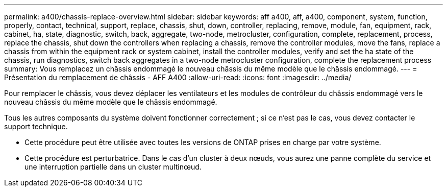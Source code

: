 ---
permalink: a400/chassis-replace-overview.html 
sidebar: sidebar 
keywords: aff a400, aff, a400, component, system, function, properly, contact, technical, support, replace, chassis, shut, down, controller, replacing, remove, module, fan, equipment, rack, cabinet, ha, state, diagnostic, switch, back, aggregate, two-node, metrocluster, configuration, complete, replacement, process, replace the chassis, shut down the controllers when replacing a chassis, remove the controller modules, move the fans, replace a chassis from within the equipment rack or system cabinet, install the controller modules, verify and set the ha state of the chassis, run diagnostics, switch back aggregates in a two-node metrocluster configuration, complete the replacement process 
summary: Vous remplacez un châssis endommagé le nouveau châssis du même modèle que le châssis endommagé. 
---
= Présentation du remplacement de châssis - AFF A400
:allow-uri-read: 
:icons: font
:imagesdir: ../media/


[role="lead"]
Pour remplacer le châssis, vous devez déplacer les ventilateurs et les modules de contrôleur du châssis endommagé vers le nouveau châssis du même modèle que le châssis endommagé.

Tous les autres composants du système doivent fonctionner correctement ; si ce n'est pas le cas, vous devez contacter le support technique.

* Cette procédure peut être utilisée avec toutes les versions de ONTAP prises en charge par votre système.
* Cette procédure est perturbatrice. Dans le cas d'un cluster à deux nœuds, vous aurez une panne complète du service et une interruption partielle dans un cluster multinœud.


